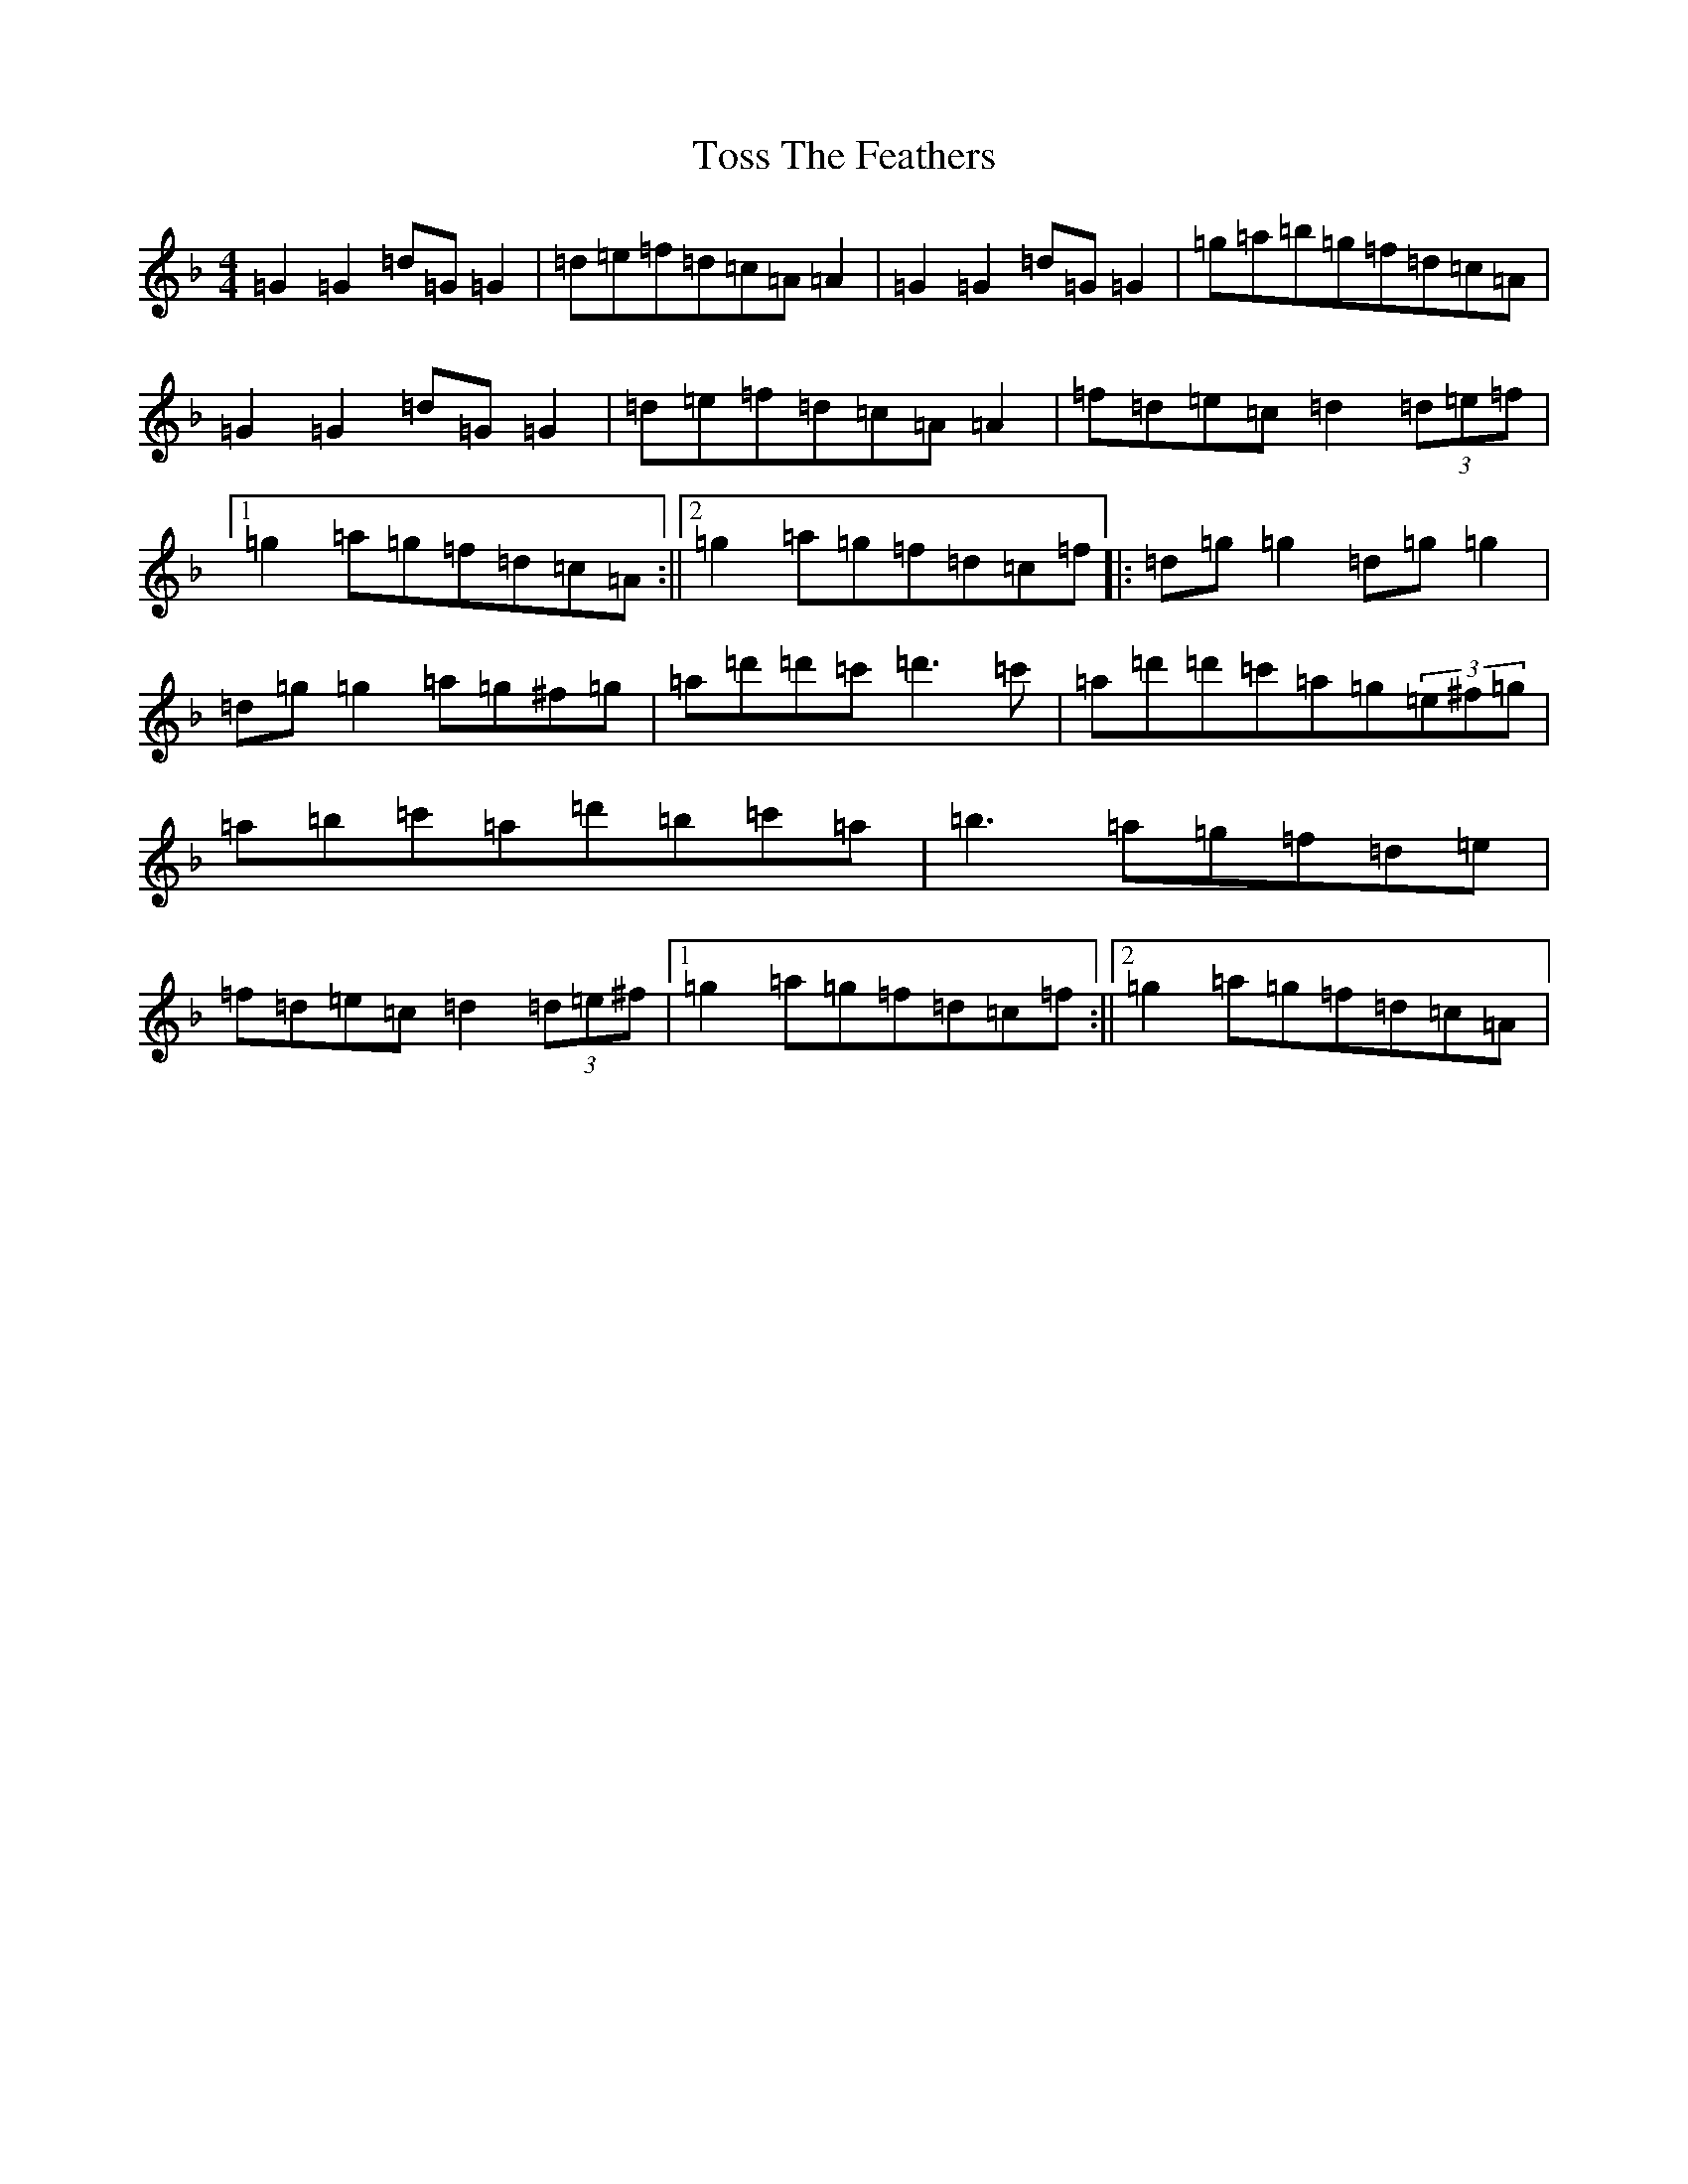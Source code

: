 X: 21390
T: Toss The Feathers
S: https://thesession.org/tunes/138#setting23380
Z: D Mixolydian
R: reel
M:4/4
L:1/8
K: C Mixolydian
=G2=G2=d=G=G2|=d=e=f=d=c=A=A2|=G2=G2=d=G=G2|=g=a=b=g=f=d=c=A|=G2=G2=d=G=G2|=d=e=f=d=c=A=A2|=f=d=e=c=d2(3=d=e=f|1=g2=a=g=f=d=c=A:||2=g2=a=g=f=d=c=f|:=d=g=g2=d=g=g2|=d=g=g2=a=g^f=g|=a=d'=d'=c'=d'3=c'|=a=d'=d'=c'=a=g(3=e^f=g|=a=b=c'=a=d'=b=c'=a|=b3=a=g=f=d=e|=f=d=e=c=d2(3=d=e^f|1=g2=a=g=f=d=c=f:||2=g2=a=g=f=d=c=A|